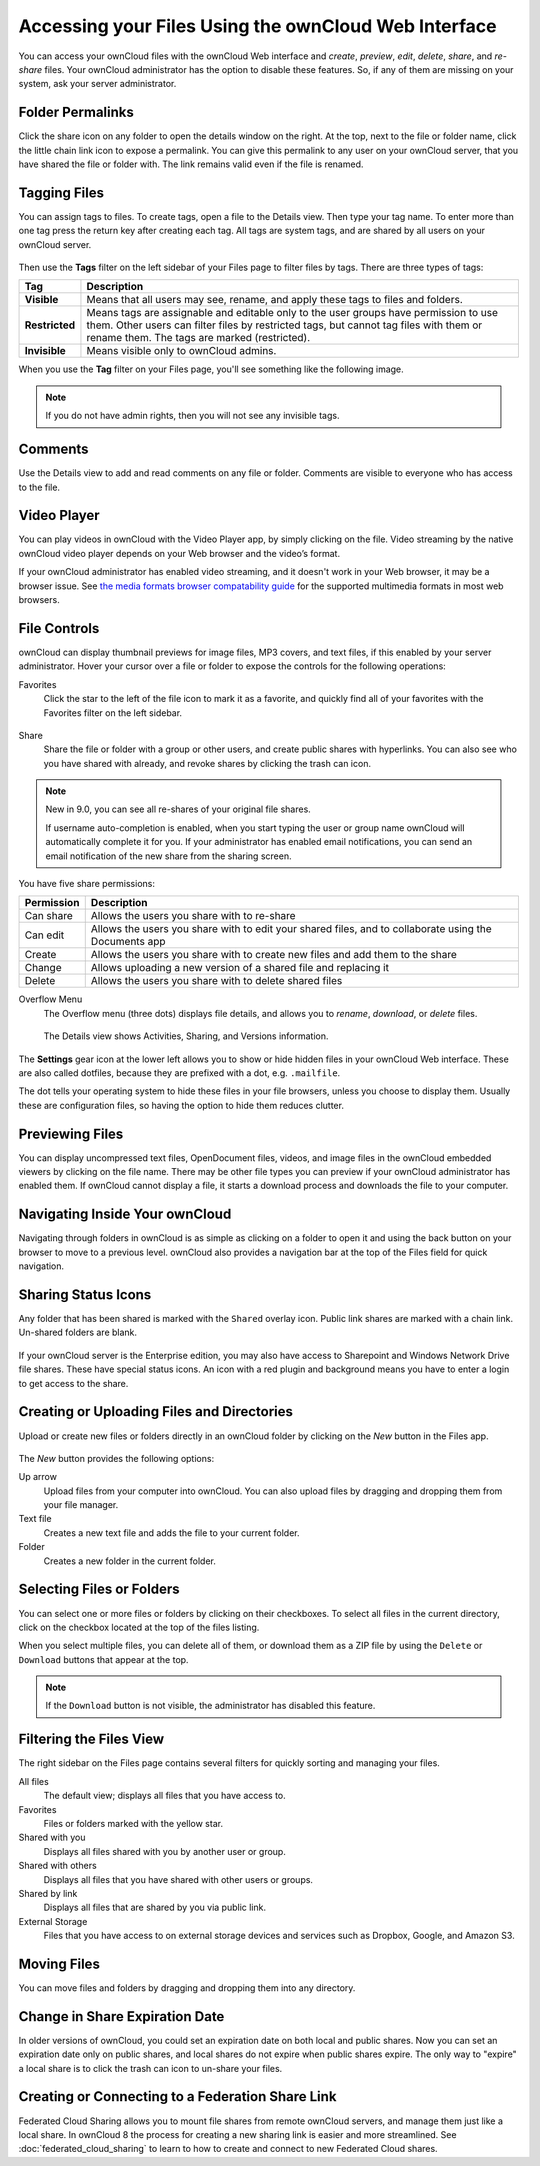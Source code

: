 =====================================================
Accessing your Files Using the ownCloud Web Interface
=====================================================

You can access your ownCloud files with the ownCloud Web interface and *create*, 
*preview*, *edit*, *delete*, *share*, and *re-share* files. Your ownCloud administrator 
has the option to disable these features. So, if any of them are missing on your 
system, ask your server administrator.

.. figure:: ../images/files_page.png
   :alt: The Files view screen.
   
Folder Permalinks
-----------------

Click the share icon on any folder to open the details window on the right. 
At the top, next to the file or folder name, click the little chain link icon to expose a permalink. 
You can give this permalink to any user on your ownCloud server, that you have shared the file or folder with. The link remains valid even if the file is renamed.

.. figure:: ../images/permalink.png
   :alt: File permalink.
   
Tagging Files
-------------

You can assign tags to files. To create tags, open a file to the Details view. 
Then type your tag name. To enter more than one tag press the return key after 
creating each tag. All tags are system tags, and are shared by all users on your 
ownCloud server.

.. figure:: ../images/files_page-7.png
   :alt: Creating file tags.
   
Then use the **Tags** filter on the left sidebar of your Files page to filter files by tags. 
There are three types of tags: 

============== ==================================================================================
Tag            Description
============== ==================================================================================
**Visible**    Means that all users may see, rename, and apply these tags to files and folders.
**Restricted** Means tags are assignable and editable only to the user groups have permission 
               to use them. Other users can filter files by restricted tags, but cannot tag files 
               with them or rename them. The tags are marked (restricted).
**Invisible**  Means visible only to ownCloud admins. 
============== ==================================================================================

When you use the **Tag** filter on your Files page, you'll see something like the following image. 

.. figure:: ../images/files_page-8.png
   :alt: Viewing file tags.
 
.. note:: If you do not have admin rights, then you will not see any invisible tags.

Comments
--------
 
Use the Details view to add and read comments on any file or folder. 
Comments are visible to everyone who has access to the file.

.. figure:: ../images/file_menu_comments_2.png
   :alt: Creating and viewing comments.
  
Video Player
------------

You can play videos in ownCloud with the Video Player app, 
by simply clicking on the file. 
Video streaming by the native ownCloud video player depends on your Web browser 
and the video’s format. 

If your ownCloud administrator has enabled video streaming, 
and it doesn't work in your Web browser, it may be a browser issue. 
See `the media formats browser compatability guide <https://developer.mozilla.org/en-US/docs/Web/HTML/Supported_media_formats#Browser_compatibility>`_ 
for the supported multimedia formats in most web browsers. 

.. figure:: ../images/video_player_2.png
   :alt: Watching a movie.
  
File Controls
-------------
   
ownCloud can display thumbnail previews for image files, MP3 covers, and text files, 
if this enabled by your server administrator. 
Hover your cursor over a file or folder to expose the controls for the following operations:

Favorites
  Click the star to the left of the file icon to mark it as a favorite, and 
  quickly find all of your favorites with the Favorites filter on the left 
  sidebar.
  
.. figure:: ../images/files_page-1.png
   :alt: Marking Favorite files.
  
Share
  Share the file or folder with a group or other users, and create public 
  shares with hyperlinks. You can also see who you have shared with already, 
  and revoke shares by clicking the trash can icon. 
  
.. note:: New in 9.0, you can see all re-shares of your original file shares.

  If username auto-completion 
  is enabled, when you start typing the user or group name ownCloud will 
  automatically complete it for you. If your administrator has enabled email 
  notifications, you can send an email notification of the new share from the 
  sharing screen.
  
.. figure:: ../images/files_page-2.png
   :alt: Sharing files.
   
You have five share permissions:
 
========== =====================================================================
Permission Description
========== =====================================================================
Can share  Allows the users you share with to re-share
Can edit   Allows the users you share with to edit your shared files, 
           and to collaborate using the Documents app
Create     Allows the users you share with to create new files 
           and add them to the share
Change     Allows uploading a new version of a shared file and replacing it
Delete     Allows the users you share with to delete shared files
========== =====================================================================

Overflow Menu  
  The Overflow menu (three dots) displays file details, and allows you to 
  *rename*, *download*, or *delete* files.
  
.. figure:: ../images/files_page-3.png
   :alt: Overflow menu.
   
   The Details view shows Activities, Sharing, and Versions information. 
  
.. figure:: ../images/files_page-4.png
   :alt: Details screen.  
   
The **Settings** gear icon at the lower left allows you to show or hide hidden 
files in your ownCloud Web interface. These are also called dotfiles, because 
they are prefixed with a dot, e.g. ``.mailfile``. 

The dot tells your operating system to hide these files in your file browsers, 
unless you choose to display them. 
Usually these are configuration files, 
so having the option to hide them reduces clutter.

.. figure:: ../images/hidden_files.png
   :alt: Hiding or displaying hidden files. 
 
Previewing Files
----------------

You can display uncompressed text files, OpenDocument files, videos, and image 
files in the ownCloud embedded viewers by clicking on the file name. There may 
be other file types you can preview if your ownCloud administrator has enabled 
them. If ownCloud cannot display a file, it starts a download process and 
downloads the file to your computer. 

Navigating Inside Your ownCloud
-------------------------------

Navigating through folders in ownCloud is as simple as clicking on a folder to 
open it and using the back button on your browser to move to a previous level. 
ownCloud also provides a navigation bar at the top of the Files field for quick 
navigation.

Sharing Status Icons
--------------------

Any folder that has been shared is marked with the ``Shared`` overlay icon. 
Public link shares are marked with a chain link. Un-shared folders are blank.

.. figure:: ../images/files_page-5.png
   :alt: Share status icons.

If your ownCloud server is the Enterprise edition, you may also have access 
to Sharepoint and Windows Network Drive file shares. These have special status 
icons. An icon with a red plugin and background means you have to enter a login 
to get access to the share.

.. figure:: ../images/users-overlays-win-net-drive.png

.. figure:: ../images/users-overlays-sharepoint.png

Creating or Uploading Files and Directories
-------------------------------------------

Upload or create new files or folders directly in an ownCloud folder by clicking 
on the *New* button in the Files app.

.. figure:: ../images/files_page-6.png
   :alt: The New file/folder/upload menu.

The *New* button provides the following options:

Up arrow
  Upload files from your computer into ownCloud. You can also upload files by 
  dragging and dropping them from your file manager.

Text file
  Creates a new text file and adds the file to your current folder.
  
Folder
  Creates a new folder in the current folder.
  
Selecting Files or Folders
--------------------------

You can select one or more files or folders by clicking on their checkboxes.  To 
select all files in the current directory, click on the checkbox located at the 
top of the files listing.

When you select multiple files, you can delete all of them, or download them as 
a ZIP file by using the ``Delete`` or ``Download`` buttons that appear at the 
top.

.. note:: If the ``Download`` button is not visible, the administrator has
   disabled this feature.

Filtering the Files View
------------------------

The right sidebar on the Files page contains several filters for quickly sorting 
and managing your files.

All files
  The default view; displays all files that you have access to.
  
Favorites
  Files or folders marked with the yellow star. 

Shared with you
  Displays all files shared with you by another user or group.

Shared with others
  Displays all files that you have shared with other users or groups.

Shared by link
  Displays all files that are shared by you via public link.
  
External Storage
  Files that you have access to on external storage devices and services such 
  as Dropbox, Google, and Amazon S3.

Moving Files
------------

You can move files and folders by dragging and dropping them into any directory.


Change in Share Expiration Date
-------------------------------

In older versions of ownCloud, you could set an expiration date on both local 
and public shares. Now you can set an expiration date only on public shares, 
and local shares do not expire when public shares expire. The only way to 
"expire" a local share is to click the trash can icon to un-share your files.

Creating or Connecting to a Federation Share Link
-------------------------------------------------

Federated Cloud Sharing allows you to mount file shares from remote ownCloud 
servers, and manage them just like a local share. In ownCloud 8 the process for 
creating a new sharing link is easier and more streamlined. See 
:doc:`federated_cloud_sharing` to learn to how to create and connect to new 
Federated Cloud shares.
